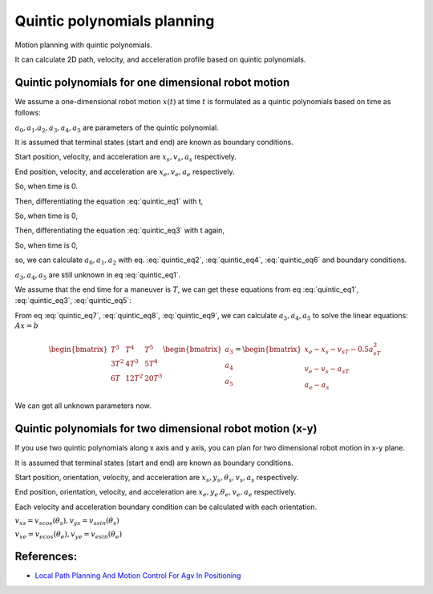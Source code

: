 
Quintic polynomials planning
----------------------------

Motion planning with quintic polynomials.

.. image:: https://github.com/AtsushiSakai/PythonRoboticsGifs/raw/master/PathPlanning/QuinticPolynomialsPlanner/animation.gif

It can calculate 2D path, velocity, and acceleration profile based on
quintic polynomials.



Quintic polynomials for one dimensional robot motion
~~~~~~~~~~~~~~~~~~~~~~~~~~~~~~~~~~~~~~~~~~~~~~~~~~~~~

We assume a one-dimensional robot motion :math:`x(t)` at time :math:`t` is
formulated as a quintic polynomials based on time as follows:

.. math:: x(t) = a_0+a_1t+a_2t^2+a_3t^3+a_4t^4+a_5t^5
    :label: quintic_eq1

:math:`a_0, a_1. a_2, a_3, a_4, a_5` are parameters of the quintic polynomial.

It is assumed that terminal states (start and end) are known as boundary conditions.

Start position, velocity, and acceleration are :math:`x_s, v_s, a_s` respectively.

End position, velocity, and acceleration are :math:`x_e, v_e, a_e` respectively.

So, when time is 0.

.. math:: x(0) = a_0 = x_s
    :label: quintic_eq2

Then, differentiating the equation :eq:`quintic_eq1` with t,

.. math:: x'(t) = a_1+2a_2t+3a_3t^2+4a_4t^3+5a_5t^4
    :label: quintic_eq3

So, when time is 0,

.. math:: x'(0) = a_1 = v_s
    :label: quintic_eq4

Then, differentiating the equation :eq:`quintic_eq3` with t again,

.. math:: x''(t) = 2a_2+6a_3t+12a_4t^2
    :label: quintic_eq5

So, when time is 0,

.. math:: x''(0) = 2a_2 = a_s
    :label: quintic_eq6

so, we can calculate :math:`a_0, a_1, a_2` with eq. :eq:`quintic_eq2`, :eq:`quintic_eq4`, :eq:`quintic_eq6` and boundary conditions.

:math:`a_3, a_4, a_5` are still unknown in eq :eq:`quintic_eq1`.

We assume that the end time for a maneuver is :math:`T`, we can get these equations from eq :eq:`quintic_eq1`, :eq:`quintic_eq3`, :eq:`quintic_eq5`:

.. math:: x(T)=a_0+a_1T+a_2T^2+a_3T^3+a_4T^4+a_5T^5=x_e
    :label: quintic_eq7

.. math:: x'(T)=a_1+2a_2T+3a_3T^2+4a_4T^3+5a_5T^4=v_e
    :label: quintic_eq8

.. math:: x''(T)=2a_2+6a_3T+12a_4T^2+20a_5T^3=a_e
    :label: quintic_eq9

From eq :eq:`quintic_eq7`, :eq:`quintic_eq8`, :eq:`quintic_eq9`, we can calculate :math:`a_3, a_4, a_5` to solve the linear equations: :math:`Ax=b`

.. math:: \begin{bmatrix} T^3 & T^4 & T^5 \\ 3T^2 & 4T^3 & 5T^4 \\ 6T & 12T^2 & 20T^3 \end{bmatrix}\begin{bmatrix} a_3\\ a_4\\ a_5\end{bmatrix}=\begin{bmatrix} x_e-x_s-v_sT-0.5a_sT^2\\ v_e-v_s-a_sT\\ a_e-a_s\end{bmatrix}

We can get all unknown parameters now.

Quintic polynomials for two dimensional robot motion (x-y)
~~~~~~~~~~~~~~~~~~~~~~~~~~~~~~~~~~~~~~~~~~~~~~~~~~~~~~~~~~

If you use two quintic polynomials along x axis and y axis, you can plan for two dimensional robot motion in x-y plane.

.. math:: x(t) = a_0+a_1t+a_2t^2+a_3t^3+a_4t^4+a_5t^5
    :label: quintic_eq10

.. math:: y(t) = b_0+b_1t+b_2t^2+b_3t^3+b_4t^4+b_5t^5
    :label: quintic_eq11

It is assumed that terminal states (start and end) are known as boundary conditions.

Start position, orientation, velocity, and acceleration are :math:`x_s, y_s, \theta_s, v_s, a_s` respectively.

End position, orientation, velocity, and acceleration are :math:`x_e, y_e. \theta_e, v_e, a_e` respectively.

Each velocity and acceleration boundary condition can be calculated with each orientation.

:math:`v_{xs}=v_scos(\theta_s), v_{ys}=v_ssin(\theta_s)`

:math:`v_{xe}=v_ecos(\theta_e), v_{ye}=v_esin(\theta_e)`

References:
~~~~~~~~~~~

-  `Local Path Planning And Motion Control For Agv In
   Positioning <https://ieeexplore.ieee.org/document/637936/>`__



